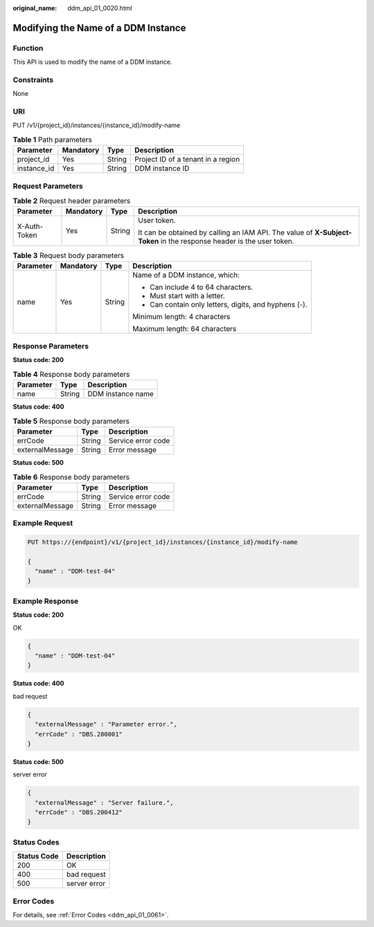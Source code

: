 :original_name: ddm_api_01_0020.html

.. _ddm_api_01_0020:

Modifying the Name of a DDM Instance
====================================

Function
--------

This API is used to modify the name of a DDM instance.

Constraints
-----------

None

URI
---

PUT /v1/{project_id}/instances/{instance_id}/modify-name

.. table:: **Table 1** Path parameters

   =========== ========= ====== ==================================
   Parameter   Mandatory Type   Description
   =========== ========= ====== ==================================
   project_id  Yes       String Project ID of a tenant in a region
   instance_id Yes       String DDM instance ID
   =========== ========= ====== ==================================

Request Parameters
------------------

.. table:: **Table 2** Request header parameters

   +-----------------+-----------------+-----------------+----------------------------------------------------------------------------------------------------------------------+
   | Parameter       | Mandatory       | Type            | Description                                                                                                          |
   +=================+=================+=================+======================================================================================================================+
   | X-Auth-Token    | Yes             | String          | User token.                                                                                                          |
   |                 |                 |                 |                                                                                                                      |
   |                 |                 |                 | It can be obtained by calling an IAM API. The value of **X-Subject-Token** in the response header is the user token. |
   +-----------------+-----------------+-----------------+----------------------------------------------------------------------------------------------------------------------+

.. table:: **Table 3** Request body parameters

   +-----------------+-----------------+-----------------+-------------------------------------------------------+
   | Parameter       | Mandatory       | Type            | Description                                           |
   +=================+=================+=================+=======================================================+
   | name            | Yes             | String          | Name of a DDM instance, which:                        |
   |                 |                 |                 |                                                       |
   |                 |                 |                 | -  Can include 4 to 64 characters.                    |
   |                 |                 |                 | -  Must start with a letter.                          |
   |                 |                 |                 | -  Can contain only letters, digits, and hyphens (-). |
   |                 |                 |                 |                                                       |
   |                 |                 |                 | Minimum length: 4 characters                          |
   |                 |                 |                 |                                                       |
   |                 |                 |                 | Maximum length: 64 characters                         |
   +-----------------+-----------------+-----------------+-------------------------------------------------------+

Response Parameters
-------------------

**Status code: 200**

.. table:: **Table 4** Response body parameters

   ========= ====== =================
   Parameter Type   Description
   ========= ====== =================
   name      String DDM instance name
   ========= ====== =================

**Status code: 400**

.. table:: **Table 5** Response body parameters

   =============== ====== ==================
   Parameter       Type   Description
   =============== ====== ==================
   errCode         String Service error code
   externalMessage String Error message
   =============== ====== ==================

**Status code: 500**

.. table:: **Table 6** Response body parameters

   =============== ====== ==================
   Parameter       Type   Description
   =============== ====== ==================
   errCode         String Service error code
   externalMessage String Error message
   =============== ====== ==================

Example Request
---------------

.. code-block:: text

   PUT https://{endpoint}/v1/{project_id}/instances/{instance_id}/modify-name

   {
     "name" : "DDM-test-04"
   }

Example Response
----------------

**Status code: 200**

OK

.. code-block::

   {
     "name" : "DDM-test-04"
   }

**Status code: 400**

bad request

.. code-block::

   {
     "externalMessage" : "Parameter error.",
     "errCode" : "DBS.280001"
   }

**Status code: 500**

server error

.. code-block::

   {
     "externalMessage" : "Server failure.",
     "errCode" : "DBS.200412"
   }

Status Codes
------------

=========== ============
Status Code Description
=========== ============
200         OK
400         bad request
500         server error
=========== ============

Error Codes
-----------

For details, see :ref:`Error Codes <ddm_api_01_0061>`.
